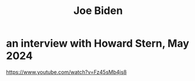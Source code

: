 :PROPERTIES:
:ID:       d80384d2-d2b5-462f-b0ee-8096996b7247
:END:
#+title: Joe Biden
* an interview with Howard Stern, May 2024
  https://www.youtube.com/watch?v=Fz45sMb4js8

